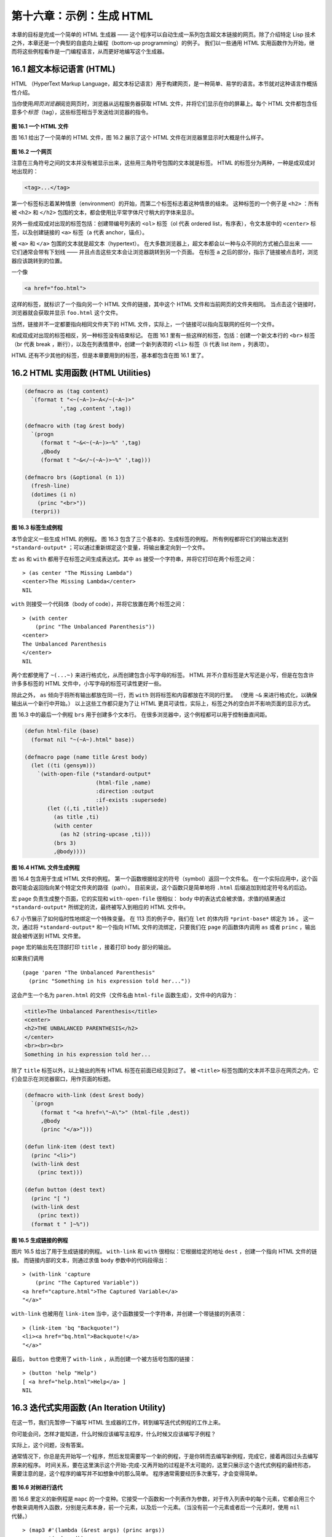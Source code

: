 .. highlight:: cl

第十六章：示例：生成 HTML
*********************************************************

本章的目标是完成一个简单的 HTML 生成器 —— 这个程序可以自动生成一系列包含超文本链接的网页。除了介绍特定 Lisp 技术之外，本章还是一个典型的自底向上编程（bottom-up programming）的例子。
我们以一些通用 HTML 实用函数作为开始，继而将这些例程看作是一门编程语言，从而更好地编写这个生成器。

16.1 超文本标记语言 (HTML)
==================================

HTML （HyperText Markup Language，超文本标记语言）用于构建网页，是一种简单、易学的语言。本节就对这种语言作概括性介绍。

当你使用\ *网页浏览器*\ 阅览网页时，浏览器从远程服务器获取 HTML 文件，并将它们显示在你的屏幕上。每个 HTML 文件都包含任意多个\ *标签*\ （tag），这些标签相当于发送给浏览器的指令。

.. figure:: ../images/Figure-16.1.png

**图 16.1 一个 HTML 文件**

图 16.1 给出了一个简单的 HTML 文件，图 16.2 展示了这个 HTML 文件在浏览器里显示时大概是什么样子。

.. figure:: ../images/Figure-16.2.png

**图 16.2 一个网页**

注意在三角符号之间的文本并没有被显示出来，这些用三角符号包围的文本就是标签。
HTML 的标签分为两种，一种是成双成对地出现的：

.. code-block:: html

  <tag>...</tag>

第一个标签标志着某种情景（environment）的开始，而第二个标签标志着这种情景的结束。
这种标签的一个例子是 ``<h2>`` ：所有被 ``<h2>`` 和 ``</h2>`` 包围的文本，都会使用比平常字体尺寸稍大的字体来显示。

另外一些成双成对出现的标签包括：创建带编号列表的 ``<ol>`` 标签（ol 代表 ordered list，有序表），令文本居中的 ``<center>`` 标签，以及创建链接的 ``<a>`` 标签（a 代表 anchor，锚点）。

被 ``<a>`` 和 ``</a>`` 包围的文本就是超文本（hypertext）。
在大多数浏览器上，超文本都会以一种与众不同的方式被凸显出来 —— 它们通常会带有下划线 —— 并且点击这些文本会让浏览器跳转到另一个页面。
在标签 ``a`` 之后的部分，指示了链接被点击时，浏览器应该跳转到的位置。

一个像

.. code-block:: html

  <a href="foo.html">

这样的标签，就标识了一个指向另一个 HTML 文件的链接，其中这个 HTML 文件和当前网页的文件夹相同。
当点击这个链接时，浏览器就会获取并显示 ``foo.html`` 这个文件。

当然，链接并不一定都要指向相同文件夹下的 HTML 文件，实际上，一个链接可以指向互联网的任何一个文件。

和成双成对出现的标签相反，另一种标签没有结束标记。
在图 16.1 里有一些这样的标签，包括：创建一个新文本行的 ``<br>`` 标签（br 代表 break ，断行），以及在列表情景中，创建一个新列表项的 ``<li>`` 标签（li 代表 list item ，列表项）。

HTML 还有不少其他的标签，但是本章要用到的标签，基本都包含在图 16.1 里了。


16.2 HTML 实用函数 (HTML Utilities)
==================================================

.. code-block:: cl

  (defmacro as (tag content)
    `(format t "<~(~A~)>~A</~(~A~)>"
             ',tag ,content ',tag))

  (defmacro with (tag &rest body)
    `(progn
       (format t "~&<~(~A~)>~%" ',tag)
       ,@body
       (format t "~&</~(~A~)>~%" ',tag)))

  (defmacro brs (&optional (n 1))
    (fresh-line)
    (dotimes (i n)
      (princ "<br>"))
    (terpri))

**图 16.3 标签生成例程**

本节会定义一些生成 HTML 的例程。
图 16.3 包含了三个基本的、生成标签的例程。
所有例程都将它们的输出发送到 ``*standard-output*`` ；可以通过重新绑定这个变量，将输出重定向到一个文件。

宏 ``as`` 和 ``with`` 都用于在标签之间生成表达式。其中 ``as`` 接受一个字符串，并将它打印在两个标签之间：

::

  > (as center "The Missing Lambda")
  <center>The Missing Lambda</center>
  NIL

``with`` 则接受一个代码体（body of code），并将它放置在两个标签之间：

::

  > (with center
      (princ "The Unbalanced Parenthesis"))
  <center>
  The Unbalanced Parenthesis
  </center>
  NIL

两个宏都使用了 ``~(...~)`` 来进行格式化，从而创建包含小写字母的标签。
HTML 并不介意标签是大写还是小写，但是在包含许许多多标签的 HTML 文件中，小写字母的标签可读性更好一些。

除此之外， ``as`` 倾向于将所有输出都放在同一行，而 ``with`` 则将标签和内容都放在不同的行里。
（\ 使用 ``~&`` 来进行格式化，以确保输出从一个新行中开始。）
以上这些工作都只是为了让 HTML 更具可读性，实际上，标签之外的空白并不影响页面的显示方式。

图 16.3 中的最后一个例程 ``brs`` 用于创建多个文本行。
在很多浏览器中，这个例程都可以用于控制垂直间距。

.. code-block:: cl

  (defun html-file (base)
    (format nil "~(~A~).html" base))

  (defmacro page (name title &rest body)
    (let ((ti (gensym)))
      `(with-open-file (*standard-output*
                        (html-file ,name)
                        :direction :output
                        :if-exists :supersede)
         (let ((,ti ,title))
           (as title ,ti)
           (with center
             (as h2 (string-upcase ,ti)))
           (brs 3)
           ,@body))))

**图 16.4 HTML 文件生成例程**

图 16.4 包含用于生成 HTML 文件的例程。
第一个函数根据给定的符号（symbol）返回一个文件名。
在一个实际应用中，这个函数可能会返回指向某个特定文件夹的路径（path）。
目前来说，这个函数只是简单地将 ``.html`` 后缀追加到给定符号名的后边。

宏 ``page`` 负责生成整个页面，它的实现和 ``with-open-file`` 很相似： ``body`` 中的表达式会被求值，求值的结果通过 ``*standard-output*`` 所绑定的流，最终被写入到相应的 HTML 文件中。

6.7 小节展示了如何临时性地绑定一个特殊变量。
在 113 页的例子中，我们在 ``let`` 的体内将 ``*print-base*`` 绑定为 ``16`` 。
这一次，通过将 ``*standard-output*`` 和一个指向 HTML 文件的流绑定，只要我们在 ``page`` 的函数体内调用 ``as`` 或者 ``princ`` ，输出就会被传送到 HTML 文件里。

``page`` 宏的输出先在顶部打印 ``title`` ，接着打印 ``body`` 部分的输出。

如果我们调用

::

  (page 'paren "The Unbalanced Parenthesis"
    (princ "Something in his expression told her..."))

这会产生一个名为 ``paren.html`` 的文件（文件名由 ``html-file`` 函数生成），文件中的内容为：

.. code-block:: html

  <title>The Unbalanced Parenthesis</title>
  <center>
  <h2>THE UNBALANCED PARENTHESIS</h2>
  </center>
  <br><br><br>
  Something in his expression told her...

除了 ``title`` 标签以外，以上输出的所有 HTML 标签在前面已经见到过了。
被 ``<title>`` 标签包围的文本并不显示在网页之内，它们会显示在浏览器窗口，用作页面的标题。

.. code-block:: cl

  (defmacro with-link (dest &rest body)
    `(progn
       (format t "<a href=\"~A\">" (html-file ,dest))
       ,@body
       (princ "</a>")))

  (defun link-item (dest text)
    (princ "<li>")
    (with-link dest
      (princ text)))

  (defun button (dest text)
    (princ "[ ")
    (with-link dest
      (princ text))
    (format t " ]~%"))

**图 16.5 生成链接的例程**

图片 16.5 给出了用于生成链接的例程。
``with-link`` 和 ``with`` 很相似：它根据给定的地址 ``dest`` ，创建一个指向 HTML 文件的链接。
而链接内部的文本，则通过求值 ``body`` 参数中的代码段得出：

::

  > (with-link 'capture
      (princ "The Captured Variable"))
  <a href="capture.html">The Captured Variable</a>
  "</a>"

``with-link`` 也被用在 ``link-item`` 当中，这个函数接受一个字符串，并创建一个带链接的列表项：

::

  > (link-item 'bq "Backquote!")
  <li><a href="bq.html">Backquote!</a>
  "</a>"

最后， ``button`` 也使用了 ``with-link`` ，从而创建一个被方括号包围的链接：

::

  > (button 'help "Help")
  [ <a href="help.html">Help</a> ]
  NIL

16.3 迭代式实用函数 (An Iteration Utility)
===============================================

在这一节，我们先暂停一下编写 HTML 生成器的工作，转到编写迭代式例程的工作上来。

你可能会问，怎样才能知道，什么时候应该编写主程序，什么时候又应该编写子例程？

实际上，这个问题，没有答案。

通常情况下，你总是先开始写一个程序，然后发现需要写一个新的例程，于是你转而去编写新例程，完成它，接着再回过头去编写原来的程序。
时间关系，要在这里演示这个开始-完成-又再开始的过程是不太可能的，这里只展示这个迭代式例程的最终形态，需要注意的是，这个程序的编写并不如想象中的那么简单。
程序通常需要经历多次重写，才会变得简单。

.. figure:: ../images/Figure-16.6.png

**图 16.6 对树进行迭代**

图 16.6 里定义的新例程是 ``mapc`` 的一个变种。它接受一个函数和一个列表作为参数，对于传入列表中的每个元素，它都会用三个参数来调用传入函数，分别是元素本身，前一个元素，以及后一个元素。（当没有前一个元素或者后一个元素时，使用 ``nil`` 代替。）

::

  > (map3 #'(lambda (&rest args) (princ args))
          '(a b c d))
  (A NIL B) (B A C) (C B D) (D C NIL)
  NIL

和 ``mapc`` 一样， ``map3`` 总是返回 ``nil`` 作为函数的返回值。需要这类例程的情况非常多。在下一个小节就会看到，这个例程是如何让每个页面都实现“前进一页”和“后退一页”功能的。

``map3`` 的一个常见功能是，在列表的两个相邻元素之间进行某些处理：

::

  > (map3 #'(lambda (c p n)
              (princ c)
              (if n (princ " | ")))
          '(a b c d))
  A | B | C | D
  NIL

程序员经常会遇到上面的这类问题，但只要花些功夫，定义一些例程来处理它们，就能为后续工作节省不少时间。


16.4 生成页面 (Generating Pages)
===================================================

一本书可以有任意数量的大章，每个大章又有任意数量的小节，而每个小节又有任意数量的分节，整本书的结构呈现出一棵树的形状。

尽管网页使用的术语和书本不同，但多个网页同样可以被组织成树状。

本节要构建的是这样一个程序，它生成多个网页，这些网页带有以下结构：
第一页是一个目录，目录中的链接指向各个\ *节点*\ （section）页面。
每个节点包含一些指向\ *项*\ （item）的链接。
而一个项就是一个包含纯文本的页面。

除了页面本身的链接以外，根据页面在树状结构中的位置，每个页面都会带有前进、后退和向上的链接。
其中，前进和后退链接用于在同级（sibling）页面中进行导航。
举个例子，点击一个项页面中的前进链接时，如果这个项的同一个节点下还有下一个项，那么就跳到这个新项的页面里。
另一方面，向上链接将页面跳转到树形结构的上一层 —— 如果当前页面是项页面，那么返回到节点页面；如果当前页面是节点页面，那么返回到目录页面。
最后，还会有索引页面：这个页面包含一系列链接，按字母顺序排列所有项。

.. figure:: ../images/Figure-16.7.png

**图 16.7 网站的结构**

图 16.7 展示了生成程序创建的页面所形成的链接结构。

.. figure:: ../images/Figure-16.8.png

**图 16.8 定义一个网站**

图 16.8 包含定义页面所需的数据结构。程序需要处理两类对象：项和节点。这两类对象的结构很相似，不过节点包含的是项的列表，而项包含的是文本块。

节点和项两类对象都带有 ``id`` 域。
标识符（id）被用作符号（symbol），并达到以下两个目的：在 ``defitem`` 和 ``defsection`` 的定义中， 标识符会被设置到被创建的项或者节点当中，作为我们引用它们的一种手段；另一方面，标识符还会作为相应文件的前缀名（base name），比如说，如果项的标识符为 ``foo`` ，那么项就会被写到 ``foo.html`` 文件当中。

节点和项也同时带有 ``title`` 域。这个域的值应该为字符串，并且被用作相应页面的标题。

在节点里，项的排列顺序由传给 ``defsection`` 的参数决定。
与此类似，在目录里，节点的排列顺序由传给 ``defsite`` 的参数决定。

.. figure:: ../images/Figure-16.9.png

**图 16.9 生成索引和目录**

图 16.9 包含的函数用于生成索引和目录。
常量 ``contents`` 和 ``index`` 都是字符串，它们分别用作 ``contents`` 页面的标题和 ``index`` 页面的标题；另一方面，如果有其他页面包含了目录和索引这两个页面，那么这两个常量也会作为这些页面文件的前缀名。

函数 ``gen-contents`` 和 ``gen-index`` 非常相似。
它们都打开一个 HTML 文件，生成标题和链接列表。
不同的地方是，索引页面的项必须是有序的。
有序列表通过 ``all-items`` 函数生成，它遍历各个项并将它加入到保存已知项的列表当中，并使用 ``title<`` 函数作为排序函数。
注意，因为 ``title<`` 函数对大小写敏感，所以在对比标题前，输入必须先经过 ``string-lessp`` 处理，从而忽略大小写区别。

实际程序中的对比操作通常更复杂一些。举个例子，它们需要忽略无意义的句首词汇，比如 ``"a"`` 和 ``"the"`` 。

.. figure:: ../images/Figure-16.10.png

**图 16.10 生成网站、节点和项**

图 16.10 包含其余的代码： ``gen-site`` 生成整个页面集合，并调用相应的函数，生成节点和项。

所有页面的集合包括目录、索引、各个节点以及各个项的页面。
目录和索引的生成由图 16.9 中的代码完成。
节点和项由分别由生成节点页面的 ``gen-section`` 和生成项页面的 ``gen-item`` 完成。

这两个函数的开头和结尾非常相似。
它们都接受一个对象、对象的左兄弟、对象的右兄弟作为参数；它们都从对象的 ``title`` 域中提取标题内容；它们都以调用 ``gen-move-buttons`` 作为结束，其中 ``gen-move-buttons`` 创建指向左兄弟的后退按钮、指向右兄弟的前进按钮和指向双亲（parent）对象的向上按钮。
它们的不同在于函数体的中间部分： ``gen-section`` 创建有序列表，列表中的链接指向节点包含的项，而 ``gen-item`` 创建的项则链接到相应的文本页面。

项所包含的内容完全由用户决定。
比如说，将 HTML 标签作为内容也是完全没问题的。
项的文本当然也可以由其他程序来生成。

图 16.11 演示了如何手工地定义一个微型网页。
在这个例子中，列出的项都是 Fortune 饼干公司新推出的产品。

.. figure:: ../images/Figure-16.11.png

**图 16.11 一个微型网站**
